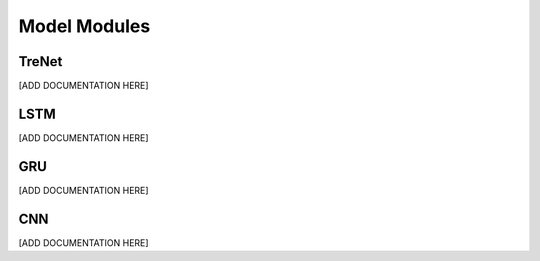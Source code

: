 Model Modules
=================================

.. _trenet:

TreNet
---------------------

[ADD DOCUMENTATION HERE]

.. _LSTM:

LSTM
---------------------

[ADD DOCUMENTATION HERE]

.. _GRU:

GRU
---------------------

[ADD DOCUMENTATION HERE]

.. _CNN:

CNN
---------------------

[ADD DOCUMENTATION HERE]